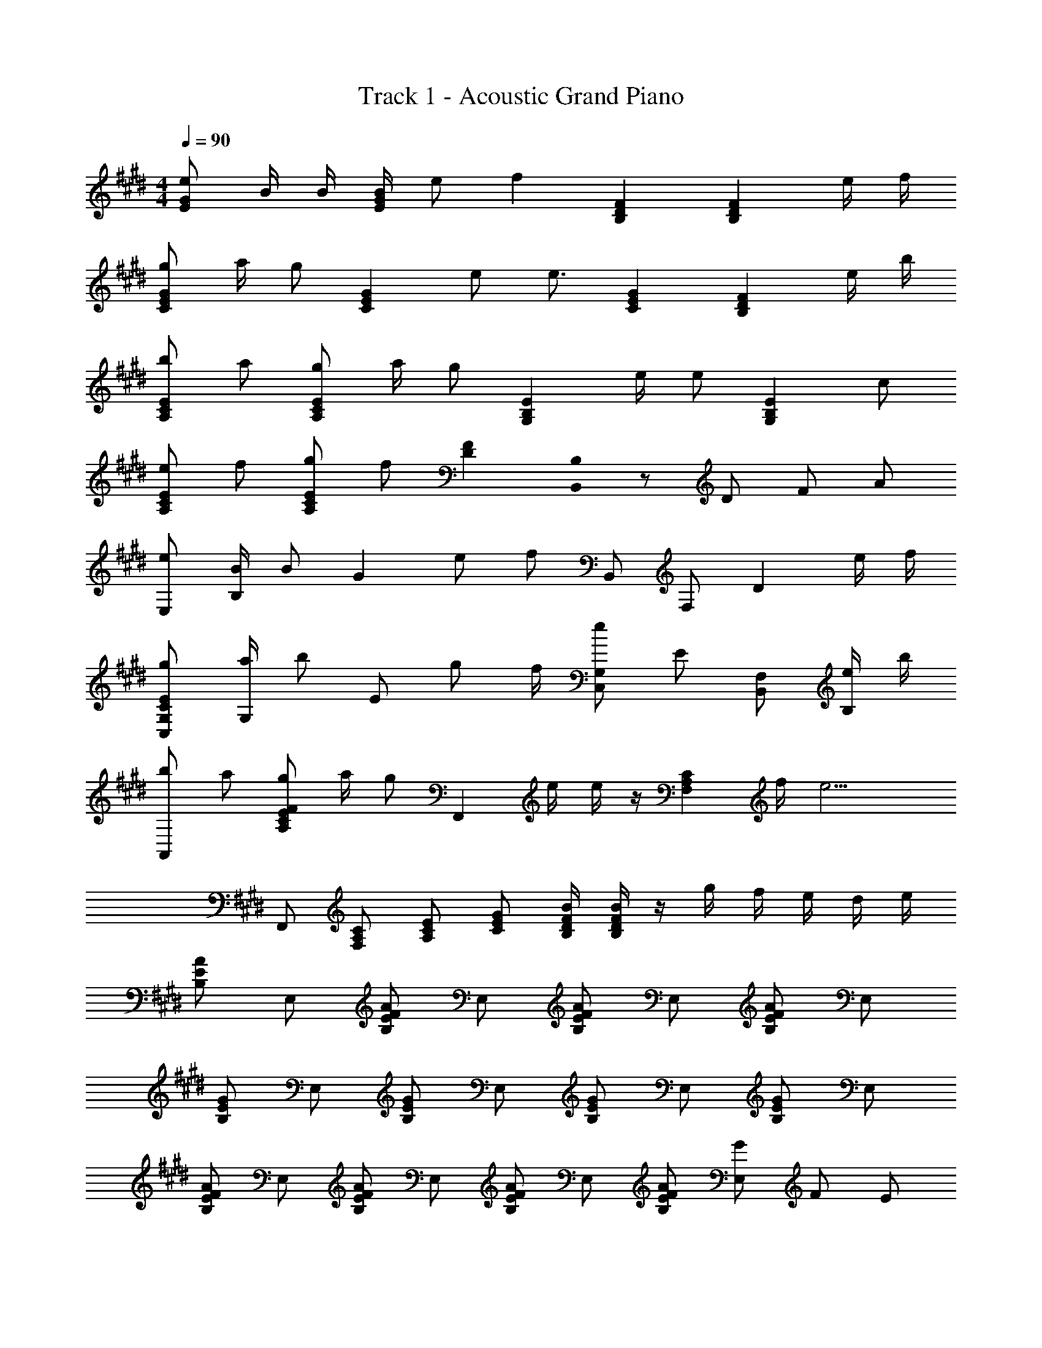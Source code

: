 X: 1
T: Track 1 - Acoustic Grand Piano
Z: ABC Generated by Starbound Composer
L: 1/8
M: 4/4
Q: 1/4=90
K: E
[eE2G2] B/2 B/2 [B/2E2G2] e [f2z/2] [B,2D2F2] [B,2D2F2z] e/2 f/2 
[gC2E2G2] a/2 [gz/2] [C2E2G2z/2] e [e3/2z/2] [C2E2G2] [B,2D2F2z] e/2 b/2 
[bA,2C2E2] a [gA,2C2E2] a/2 [gz/2] [G,2B,2E2z/2] e/2 e [G,2B,2E2z] c 
[eA,2C2E2] f [gA,2C2E2] f [D2F2] [B,0B,,2] z11/48 [D85/48z/4] [F37/24z11/48] A31/24 
[eE,] [B/2B,] [Bz/2] [G2z/2] e [fz/2] B,, F, [D2z] e/2 f/2 
[gC,G,CE] [a/2G,] [bz/2] [Ez/2] g f/2 [eC,G,] E [B,,F,] [e/2B,] b/2 
[bA,,2] a [gA,2C2E2F2] a/2 [gz/2] [F,,2z/2] e/2 e/2 z/2 [F,2A,2C2z] f/2 [e9/2z/2] 
F,, [F,A,C] [A,CE] [CEG] [B,/2D/2F/2B/2] [B,/2D/2F/2B/2] z/2 g/2 f/2 e/2 d/2 e/2 
[B,EA2] E, [B,EF2A2] E, [B,EF2A2] E, [B,EF2A2] E, 
[B,EG2] E, [B,EG2] E, [B,EG2] E, [B,EG2] E, 
[B,EF2A2] E, [B,EF2A2] E, [B,EF2A2] E, [FAB,E] [G/3E,] F/3 E/3 
[B,EG2] E, [B,E] E,2 [E,,49/48z] [E,91/48G,91/48B,91/48=D91/48z3/2] B/2 
[eA,,] [e/2A,,] e/2 [e/2E,2A,2C2] e/2 f/2 g/2 [f/2B,,] [dz/2] B,, [F,2B,2^D2z] B/2 B/2 
[dG,,] [B/2G,,] [dz/2] [D,2G,2B,2z/2] f [e3/2z/2] C, [G,CE] B,, [D,F,B,z/2] B/2 
[eA,,] [e/2A,,] e/2 [e/2E,2A,2C2] e/2 f/2 g/2 [f/2B,,] [d3/2z/2] B,, [F,2B,2D2z] e/2 f/2 
[aC,] [g/2C,] [fz/2] [G,2C2E2z/2] g [gz/2] C, [G,3/2C3/2E3/2] G,,/2 [D,F,B,z/2] B/2 
[eA,,] [e/2A,,] e/2 [e/2E,2A,2C2] e/2 f/2 g/2 [f/2B,,] [dz/2] B,, [F,2B,2D2z] B/2 B/2 
[dC,] [B/2C,] [dz/2] [G,2C2E2z/2] f [ez/2] C, [G,CE] B,, [c/2D,F,B,] B/2 
[cA,,] [d/2A,,] [ez/2] [E,2A,2C2z/2] g/2 [f2z] B,, [dB,,] [eF,2B,2D2] f/2 [e5/2z/2] 
[G,/2B,/2E/2] E,/2 [G,B,E] [G,/2B,/2E/2] E,/2 E [G,0B,0E,4E,,4] z4 
A,,/2 E,/2 [BA,] [bA,CE] [b/2A,/2] [bCEG] A,/2 [eCE] [dA,] [eA,] 
[B,,/2f] F,/2 [eB,] [dB,D] [F,/2e2] [B,DF] F,/2 [BB,D] [F,/2c'] B,/2 [D/2gb] F/2 
[E,,/2e4g4b4] B,,/2 E,/2 G,/2 B,/2 E/2 G B,,,/2 F,,/2 [B,,/2fa] D,/2 [F,/2eg] B,/2 [dfD] 
[C,,/2df] G,,/2 [e/2g/2C,/2] [E,/2e2g2] [E,G,] C,/2 [E,G,B,] C,/2 [G,B,E] [e/2G,B,=D] f/2 [g/2E,] [gz/2] 
A,,/2 [e/2E,/2] [A,/2e] A,/2 [c/2CE] [e3z/2] A,/2 [CEG] A,/2 [CE] [e/2A,,A,] f/2 [g/2G,,G,] [gz/2] 
[F,,/2C,/2] [e/2A,,/2] [C,/2e3/2] F,/2 [F,A,Cz/2] c/2 [F,/2e] [A,CF] F,/2 [AcA,C] [E/3cec'] C/3 A,/3 [F,/3cec'] C,/3 F,,/3 
[B,,/3D,/3F,/3B,/3dB49/48b49/48] D,/3 F,/3 [B,/3d15/16f15/16] ^D/3 F/3 [D/3d'b49/48b'49/48] B,/3 F,/3 [D,/3d'15/16f'15/16] B,,5/8 z/24 [B,,/3D,/3F,/3B,/3dB49/48b49/48] D,/3 F,/3 [B,/3d15/16f15/16] D/3 F/3 [D/3d'b49/48b'49/48] B,/3 F,/3 [D,/3d'15/16f'15/16] B,,5/8 z/24 
[B/3b/3B,,/3B,/3] [d/3F,/3] [f/3D,/3] [B/3b/3B,,/3B,/3] [d/3F,/3] [f5/16D,5/16] z/48 [c/3c'/3A,,/3A,/3] [d/3F,/3] [f/3D,/3] [c/3c'/3A,,/3A,/3] [d/3F,/3] [f5/16D,5/16] z/48 [d/3d'/3G,,/3G,/3] [f/3F,/3] [a/3D,/3] [d/3d'/3G,,/3G,/3] [f/3F,/3] [a5/16D,5/16] z/48 [e'/3F,,/3F,/3] [a/3D,/3] [c'5/16B,,5/16] z/48 [f'/3B,,,/3] [b/3G,,/3] [d'5/16B,,5/16] z/48 
[E,,/2G,,/2B,,/2E,/2ege'] E,/2 [B/2e/2b/2E,/2] [E,/2Beb] [G,/2B,/2E/2] [E,/2ege'] E,/2 [E,/2f2a2c'2f'2] [B,,,/2F,,/2B,,/2] B,,/2 B,,/2 B,,/2 [D,/2F,/2B,/2] B,,/2 [e/2g/2e'/2B,,/2] [f/2a/2f'/2B,,/2] 
[C,,/2G,,/2C,/2gbg'] C,/2 [a/2a'/2C,/2] [C,/2gg'] [E,/2G,/2C/2] [C,/2ege'] C,/2 [C,/2e2g2e'2] [C,,/2C,/2] C,/2 [E,/2G,/2C/2] C,/2 [B,,,/2B,,/2] B,,/2 [e/2g/2e'/2D,/2F,/2B,/2] [b/2b'/2B,,/2] 
[A,,,/2C,,/2E,,/2A,,/2bc'f'b'] A,,/2 [A,,/2ae'a'] A,,/2 [C,/2E,/2A,/2gbg'] A,,/2 [C,/2E,/2A,/2ae'a'] A,,/2 [E,,,/2G,,,/2B,,,/2E,,/2gg'] E,,/2 [e/2e'/2E,,/2] [E,,/2ege'] [G,,/2B,,/2E,/2] E,,/2 [G,,/2B,,/2E,/2cc'] E,,/2 
[F,,,/2A,,,/2C,,/2F,,/2ee'] F,,/2 [F,,/2ff'] F,,/2 [A,,/2C,/2F,/2gg'] F,,/2 [A,,/2C,/2A,/2f3b3d'3f'3] F,,/2 [B,,,/2D,,/2F,,/2B,,/2] B,,/2 [D,/2F,/2A,/2] B,,/2 [D,/2F,/2B,/2] B,,/2 [D,F,A,] 
[ege'E,,] [B/2e/2b/2E,G,] [Bebz/2] [E,G,Cz/2] [ege'z/2] [E,G,Ez/2] [f2a2c'2f'2z/2] B,,, [B,DG] [B,DF] [e/2g/2e'/2B,DE] [f/2a/2f'/2] 
[gbg'^B,,,] [a/2a'/2^B,,E,G,] [^be'g'^b'z/2] [E,G,^B,z/2] [gg'z/2] [B,,E,G,z/2] [f/2f'/2] [C,,e2g2e'2] [C,E,G,C] =B,,, [e/2e'/2=B,,D,F,=B,] [=b/2=b'/2] 
[b'/2A,,/2] [b/2E,/2] [a'/2A,] a/2 [gg'CE] [aa'G,] [F,,/2gg'] C,/2 [e/2e'/2F,] [ege'z/2] [A,C] [f/2a/2f'/2CE] [e3/2a3/2e'3/2z/2] 
F,, [F,/2A,/2C/2] F,/2 [A,/2C/2E/2] F,/2 [C/2E/2G/2] A,/2 [B,/2D/2F/2B/2] [B,/2D/2F/2B/2] z/2 [c/2g/2] [c/2f/2] [c/2e/2] [c/2d/2] e/2 
[EGBeE,,] [e''/2E,G,B,] g'/2 [b'/2G,B,E] e'/2 [g'/2G,B,F] b/2 [e'/2G,B,G] g/2 [b/2G,B,F] e/2 [g/2G,B,E] B/2 [e/2G,B,] G/2 
[B/2E,,] E/2 [G/2E,G,B,] B/2 [=d/2G,B,E] e/2 [g/2G,B,F] b/2 [e2g2b2=d'2z] [E,,49/48z] [E,91/48G,91/48B,91/48=D91/48z3/2] B/2 
[eA,,] [e/2E,/2] [A,/4e/2] A,/4 e/2 e/2 [f/2CEG] g/2 [f/2B,,] [^dz/2] F,/2 B,/4 B,/4 [^DF] B/2 B/2 
[dG,,] [B/2D,/2] [G,/2d] [G,z/2] [fz/2] [B,Dz/2] [e7/6z/2] C,/2 z/6 [E/3z/8] F5/24 [^^F3/2C,2E,2^^F,2] ^F/2 [E/2B,,D,^F,] B/2 
[eA,,] [e/2E,/2] [A,/4e/2] A,/4 e/2 e/2 [f/2CEG] g/2 [f/2B,,] [dz/2] F,/2 B,/4 B,/4 [DF] f/2 g/2 
[C,/2a] G,/2 [g/2C] f/2 [C2E2G2z/2] g/4 z/4 [e83/48g83/48z] C,/2 [G,/2z11/48] [B13/48z/8] d7/48 [f3/2C2G2] =d/2 [B,DFz/2] B/2 
[eA,,] [e/2E,/2] [A,/4e/2] [A,z/4] e/2 e/2 [f/2A,CE] g/2 [f/2B,,] [^dz/2] F,/2 B,/4 B,/4 [DF] [B0G/2] z/2 [G/2B/2] 
[G,,/2Bd] D,/2 [G/2B/2G,/2] [D,/2Bd] B,/2 [d/2f/2G,/2] [D/2c2e2] B,/2 C,/2 G,/2 C/2 E/2 E/2 D/2 [A/2c/2D/2] [G/2B/2B,/2] 
[A,,/2Ac] E,/2 [F,/2Bd] G,/2 [A,/2ce] B,/2 [C/2eg] D/2 [B,,/2df] B,/2 [A,/2Bd] G,/2 [F,/2Be] E,/2 [D,/2Bf] B,,/2 
[E,,/2EGBe] G,,/2 [e''/2B,,/2] [b'/2E,/2] [g'/2G,/2] [e'/2B,/2] [b/2E/2] [g/2G/2] [e/2G/2] [g/2E/2] [b/2B,/2] [e'/2G,/2] [g'/2E,/2] [b'/2B,,/2] [e''/2G,,/2] [e'/2E,,/2] 
[e'/2g'/2b'/2e''/2E,,,/2] [b'/2G,,,/2] [g'/2B,,,/2] [e'/2E,,/2] [b/2G,,/2] [g/2B,,/2] [e/2E,/2] [g/2G,/2] [E2G2B2] z2 
A,, [BE,] [bA,2C2E2] b/2 [bz/2] A,,, [eA,,] [dA,2C2E2] e 
[fB,,,2] e [dB,2D2F2] [e2z] [B,,,2z] B [c'B,2C2D2] [e5g5b5z] 
E,,,2 [E2G2B2] [B,,,,2z] a'/2 b/2 [g'/2B,2D2F2] a/2 f'/2 f/2 
[f'/2C,,2] f/2 g'/2 [b2e'2g'2z/2] [C2E2G2z3/2] [g/2z/8] [f3/8z7/48] e11/48 [=d2B,,,2] [e'/2B,2=D2F2] f'/2 g'/2 [c'g'z/2] 
[A,,,2z/2] [a/2e'/2] [ae'] [c'A,2C2E2] [ae'] A,,,2 [A7/24e/2] [E7/24z5/24] [f/2z/16] C7/24 [A,7/24z7/48] [c/2g/2z7/48] [E,7/24z13/48] [C,7/24z/12] [cgz5/24] A,,7/24 
[A,,,2z/2] [A/2e/2] [Ae] [cA,37/24C37/24E37/24] [A2e2z] A,,,0 z [CFAc] [B7/24cac'] [E7/24z13/48] C7/24 [A,7/24z7/48] [B^dfbz7/48] [E,7/24z13/48] C,7/24 A,,7/24 
[B,,/2B,/2B,,,,/2B,,,/2] [C,/2C/2C,,,/2C,,/2] [D,/2^D/2D,,,/2D,,/2] [E,/2E/2E,,,/2E,,/2] [F,/2F/2F,,,/2F,,/2] [G,/2G/2G,,,/2G,,/2] [A,/2A/2A,,,/2A,,/2] [B,/2B/2B,,,/2B,,/2] [C/2c/2C,,/2C,/2] [D/2d/2D,,/2D,/2] [E/2e/2E,,/2E,/2] [F/2f/2F,,/2F,/2] [G/2g/2G,,/2G,/2] [A/2a/2A,/2] [B/2b/2B,/2] [c/2c'/2C/2] 
[d/3^d'/3D/3] [e/3e'/3E/3] [f/3f'/3F/3] [g/3g'/3G/3] [a/3a'/3A/3] [b/3b'/3B/3] [c'/3c''/3c/3] [d'/3d''/3d/3] [e'/3e''/3e/3] [f'/3f''/3f/3] [g'/3g''/3g/3] [a'/3a''/3] [bb'b''] [B,,B,] [B,,,/2B,,/2e2g2b2e'2] [B,,,/2B,,/2] [B,,,/2B,,/2] [B,,,/2B,,/2] 
[E,,/2E,/2ege'] [G,/2B,/2E/2] [B/2e/2b/2G,/2B,/2E/2] [G,/2B,/2E/2Beb] E,/2 [G,/2B,/2E/2ege'] [G,/2B,/2E/2] [G,/2B,/2E/2f9/8a9/8c'9/8f'9/8] [B,,,/2B,,/2] [D,/2F,/2B,/2z/8] [f7/8z/8] [b3/4z/4] [D,/2F,/2B,/2z/24] [d'11/24z7/48] [f'5/16z/6] [f''/6z7/48] [D,/2F,/2B,/2] B,,/2 [D,/2F,/2B,/2] [e/2g/2e'/2D,/2F,/2B,/2] [f/2a/2f'/2D,/2F,/2B,/2] 
[C,,/2C,/2gbg'] [E,/2G,/2C/2] [a/2a'/2E,/2G,/2C/2] [C,/2gg'] [E,/2G,/2E/2] [E,/2G,/2E/2ege'] C,/2 [E,/2G,/2C/2e61/48g61/48e'61/48] [B,,,/2B,,/2] [D,/2F,/2B,/2z13/48] [b'35/48z7/48] [g'7/12z/12] [D,/2F,/2B,/2z/16] [e'7/16z7/48] [b7/24z7/48] e7/48 B,,/2 [D,/2F,/2D/2] [D,/2F,/2D/2] [e/2g/2e'/2B,,/2] [b/2b'/2D,/2F,/2B,/2] 
[A,,/2bc'f'b'] C,/4 E,/4 [A,/4ae'a'] C/4 A,/4 C/4 [E/4gbg'] A/4 E/4 C/4 [A,/4ae'a'] E,/4 C,/4 [E,,/2z/4] [gg'z/4] G,,/4 B,,/4 E,/4 [G,/4e/2e'/2] E,/4 [G,/4ege'] B,/4 E/4 B,/4 G,/4 E,/4 [E,/4cc'] B,,/4 G,,/4 E,,/4 
[F,,/2eae'] A,,/4 C,/4 [F,/4faf'] A,/4 C/4 F/4 [C/4ge'g'] A,/4 F,/2 [A,/2f2b2d'2f'2] C/2 B,,/4 D,/4 F,/4 A,/4 B,/4 C/4 D/4 E/4 F/4 G/4 A/4 B/4 c/4 d/4 e/4 f/4 
[ege'E,,E,] [B/2e/2b/2E,/2G,/2B,/2E/2] [G,/2B,/2E/2Beb] [G,/2B,/2F/2] [G,/2B,/2F/2ege'] [G,B,Ez/2] [f2a2c'2f'2z/2] [B,,,B,,] [B,,/2D,/2F,/2B,/2] [D,/2F,/2B,/2] [D,/2G,/2D/2] [D,/2G,/2D/2] [e/2g/2e'/2D,G,F] [f/2a/2f'/2] 
[gbg'^B,,,^B,,] [a/2a'/2B,,/2G,/2] [E,/2G,/2^be'g'^b'] [G,/2^B,/2] [G,/2B,/2gg'] [G,/2E/2] [f/2f'/2G,/2E/2] [C,,C,e2g2e'2] C/3 G,/3 E,/3 [=B,,,=B,,] [=B,/3e/2e'/2] [F,/3z/6] [=b/2=b'/2z/6] D,/3 
[be'b'A,,,A,,] [a/2a'/2A,CE] a/2 [gg'CEG] [aa'A,CE] [gg'F,,] [e/2e'/2F,A,C] [ege'z/2] [A,CF] [f/2a/2f'/2F,A,C] [e3/2a3/2e'3/2z/2] 
F,,/2 C,/2 F,/2 G,/2 A,/2 B,/2 C/2 D/2 B,,/2 F,/2 A,/2 [G/2B/2e/2g/2B,/2] [F/2B/2f/2C/2] [E/2G/2B/2e/2] [D0F/2A/2d/2] z/2 [E0F/2B5/2e5/2] z/2 
[E,,2B,,2] [b2e'2E,3G,3B,3] [g'b'e''] E/4 D/4 C/4 B,/4 A,/4 G,/4 F,/4 E,/4 D,/4 C,/4 B,,/4 G,,/4 
[F,,,49/48A,3/2C3/2E3/2F3/2z] C,,/4 F,,/4 [A,,/4F,/4] [C,/4A,/4] [F,/4C/4] [A,/4F/4] [C/4A/4] [F11/48c11/48] z/48 [A/4f/4] [c/4a/4] [f/4c'/4] [a/4f'/4] [c'/4a'/4] [f'/4c''/4] [a'/4f''/4] [c''2e''2a''2] z/4 [A,/2C/2E/2F/2F,,,/2F,,/2] [G,3/2C3/2E3/2G3/2G,,,3/2G,,3/2] 
[E,,/2A,,,/2A,,/2A,CFA] E,,/4 A,,/4 [C,/4A,/4] [E,/4C/4] [A,/4E/4] [C/4A/4] [E11/48c11/48] z/48 [A/4e/4] [c/4a/4] [e/4c'/4] [a/4e'/4] [c'/4a'/4] [e'11/48c''11/48] z/48 [a'/4e''/4] [c''/4a''/4] [e''3/2a''3/2] z/4 [B,/2B/2B,,2D,2F,2A,2] [C/2c/2] [E/2e/2] [F/2f/2] 
[G2B2e2g2E,,,2E,,2] [g'/2E,z3/16] [G,13/16z5/24] [B,29/48z5/48] [e'/2z/12] [E5/12z5/24] [G11/48z5/24] b/2 g/2 [D,2F,2A,2B,,,2B,,2] [f'/2B,,z3/16] [D,13/16z5/24] [F,29/48z5/48] [d'/2z/12] [B,5/12z5/24] [F11/48z5/24] b/2 f/2 
[G2B2e2C,,2C,2] [e'/2G,2C2E2] b/2 g/2 e/2 [=D2G2B2=d2B,,,2B,,2] [=d'/2B,2D2E2G2] b/2 g/2 d/2 
[A,,,/2CFA] E,,/2 [A,/3A/3A,,/2] [A,/3A/3z/6] [B,,/2z/6] [A,/3A/3] [A,/2A/2C,/2] E,/2 [a/3a'/3A,/2] [a/3a'/3z/6] [B,/2z/6] [a/3a'/3] [A/2a/2C/2] z/2 [E0A/2A,^B,] z/2 E/2 [B,/2A,A] z/2 [=B,0A,/2B] z/2 G,/2 
[^B,,,/2^B,E^^F^B] ^^F,,/2 [B/3^b/3^B,,/2] [B/3b/3z/6] [=D,/2z/6] [B/3b/3] [B/2b/2E,/2] ^^F,/2 [b/3^b'/3B,/2] [b/3b'/3z/6] [D/2z/6] [b/3b'/3] [E/2Bb] F/2 [B/2b/2] [e/2^^f/2F/2] [d/2d'/2^F/2] [e/2f/2E/2] [B/2b/2D/2] [e/2a/2B,/2] 
[=B2^d2^f2=b2] [=B,0^D0F0B0B,,,,2=B,,,2] z2 [B2d2f2b2^d'2f'2=b'2] [=B,,2B,2] 
[^F,,7B,,,8B,,21/2z2] b'/2 a'/2 ^^f'/2 ^f'/2 e'/4 =d'/4 ^b/4 =b/4 a/4 ^^f/4 ^f/4 e/4 =d/4 ^B/4 =B/4 A/4 ^^F/4 ^F/4 E/4 =D/4 
^B,/4 =B,/4 A,/4 F,/4 ^F,/4 E,/4 ^D,/4 ^B,,/2 z/4 B,,/2 D,/2 F,/2 A,/2 B,/4 ^D/4 F/4 A/4 B/4 ^d/4 f/4 a/4 b/4 ^d'/4 f'/4 a'/4 [b6d'6b'6] z3/2 
[A8e8z] b b' b'/2 b' z/2 e' d' e' 
[f'B8f8] e' d' e'2 b c'' [b'4z] 
E B [eg] f B, [f'a'F] [e'g'B] [d'f'A] 
[d'f'C,] [e'/2g'/2G,] [e'3g'3z/2] C D E z [B/2e/2C,2] [B/2f/2] [B/2g/2] [Aegz/2] 
[A,,2z/2] [c/2e/2] [c2e2z] [F,4A,4z] [A/2c/2] [A2e2] z/2 [A/2e/2G,,2] [G/2f/2] [G/2g/2] [F^Aegz/2] 
[F,,2z/2] [F/2c/2] [A2e2z] [F,^A,] [f/2c'/2F,] [^ae'z/2] [A,Cz/2] [Fcz/2] [A,z/2] [cfac'z/2] [A,Fz/2] [cfac'z/2] [A,z/2] [B7/2d7/2f7/2b7/2z/2] 
=B,, F, =A, B, D F B F 
[DFBb2] B, [DF=A=a2] B, [DFGg2] B, [D/2F/2Bf] B,/3 [F,/3z/6] [Bz/6] D,/3 B,,/2 
[E,,,/4E,,/4EGe] B,,,/4 E,,/4 G,,/4 [B,,/4B,/2E/2B/2] E,/4 [G,/4B] B,/4 E/4 B,/4 [G,/4EGe] E,/4 B,/4 G,/4 [E,/4F2A2c2f2] B,,/4 [B,,,/4B,,/4] F,,/4 B,,/4 D,/4 F,/4 B,,/4 D,/4 F,/4 D/4 B,,/4 D,/4 F,/4 [B,/4E/2G/2e/2] B,,/4 [D,/4F/2A/2f/2] F,/4 
[C,,/4C,/4GBg] G,,/4 C,/4 E,/4 [G,/4A/2a/2] C,/4 [E,/4Gg] G,/4 C/4 C,/4 [E,/4EGe] G,/4 B,/4 C,/4 [E,/4E3G3e3] G,/4 B,,,/4 D,,/4 F,,/4 B,,/4 D,/4 F,/4 B,/4 D/4 F/4 D/4 B,/4 F,/4 [D,/4E/2G/2e/2] B,,/4 [F,,/4B/2b/2] D,,/4 
[A,,,/4Bcfb] C,,/4 E,,/4 A,,/4 [C,/4Aea] E,/4 A,/4 C/4 [E/4GBg] C/4 A,/4 E,/4 [C,/4Aea] A,,/4 E,,/4 E,,,/4 [E,,/4Gg] G,,/4 B,,/4 E,/4 [G,/4E/2e/2] E,/4 [G,/4Ge] B,/4 E/4 E,/4 G,/4 B,/4 [G,/4Cc] E,/4 B,,/4 G,,/4 
[F,,/4F,/4Ee] A,,/4 C,/4 F,/4 [G,/4Ff] A,/4 B,/4 C/4 [B,/4Gg] A,/4 G,/4 F,/4 [E,/4F3B3d3f3] D,/4 [B,,,/2B,,/2] F,,/4 B,,/4 C,/4 D,/4 E,/4 F,/4 G,/4 A,/4 B,/4 C/4 D/4 E/4 F/4 G/4 A/4 B/4 
[E,,/4E,/4ege'] B,,/4 E,/4 G,/4 [B,/4B/2e/2b/2] E/4 [E/4Beb] B,/4 G,/4 E,/4 [B,/4ege'] G,/4 E,/4 G,/4 [E,/4f2a2c'2f'2] B,,/4 [B,,,/4B,,/4] F,,/4 B,,/4 C,/4 D,/4 F,/4 B,/4 B,/4 F,/4 D,/4 C,/4 B,,/4 [F,,/4e/2g/2e'/2] D,,/4 [C,,/4f/2a/2f'/2] B,,,/4 
[^B,,,/4gbg'] E,,/4 G,,/4 ^B,,/4 [B,,/4a/2a'/2] E,/4 [G,/4^be'g'^b'] ^B,/4 B,/4 G,/4 [E,/4gg'] B,,/4 B,,/4 G,,/4 [E,,/4f/2f'/2] B,,,/4 [C,,/4e2g2e'2] E,,/4 G,,/4 C,/4 E,/4 G,/4 C/4 G,/4 E/4 C/4 G,/4 E,/4 [C,/4e/2e'/2] G,,/4 [E,,/4=b/2=b'/2] C,,/4 
[A,,,/4b'/2] E,,/4 [A,,/4b/2] =B,,/4 [C,/4a'/2] D,/4 [E,/4a/2] F,/4 [G,/4gg'] A,/4 =B,/4 C/4 [D/4aa'] E/4 F/4 G/4 [F,,,/4gg'] C,,/4 F,,/4 G,,/4 [A,,/4e/2e'/2] B,,/4 [C,/4ege'] D,/4 E,/4 F,/4 G,/4 A,/4 [B,/4f/2a/2f'/2] C/4 [D/4e3/2a3/2e'3/2] E/4 
F/4 E/4 D/4 C/4 B,/4 A,/4 G,/4 E,/4 D,/4 C,/4 B,,/4 A,,/4 G,,/4 F,,/4 E,,/4 C,,/4 =B,,,/2 [D,,/2F,,/2] [D,,/2F,,/2A,,/2] B,,/2 [g/2D,/2F,/2] [B/2f/2F,/2A,/2] [e/2B,/2] [B/2d/2D/2F/2] 
[G/2e/2D/2F/2A/2] [E2G2B2e2] [g/2b/2e'/2] e/2 [G/2B/2e/2] E/2 [G,/2B,/2E/2] [G,,/2B,,/2E,/2] E,,/2 B,,/2 E,/2 G,/2 B,/2 
E,/2 B,/2 E/2 B,/2 G/2 B,/2 E/2 B,/2 E,/2 B,/2 E/2 B,/2 G/2 B,/2 E/2 B,/2 
[E,/2e2b2e'2] B,/2 E/2 B,/2 G/2 B,/2 [g'/2e''/2E/2] [g'/2e''/2B,/2] E,/2 B,/2 E/2 B,/2 G/2 B,/2 E/2 B,/2 
[E,/2E,,3] B,/2 E/2 B,/2 G/2 B,/2 E/2 B,/2 z/2 B,/2 G/2 B,/2 F/2 B,/2 E/2 B,/2 
[E,/2g2e'2] B,/2 E/2 B,/2 [E/2b2g'2] B,/2 E/2 B,/2 [B,,/2a2f'2] B,/2 D/2 B,/2 [D/2bf'] B,/2 [D/2bg'] B,/2 
[a'/2C,/2] [c'/2C/2] [g'/2E/2] [c'/2C/2] [f'/2E/2] [c'/2C/2] [e'/2E/2] [c'/2C/2] [C,/2g2e'2] C/2 E/2 C/2 [C,/2ae'] E/2 [B,,/2e'b'] B,/2 
[A,,/2e'b'] A,/2 C/2 A,/2 [C/2ge'] A,/2 [C/2e'b'] A,/2 [E,,/2e'b'] E,/2 G,/2 E,/2 [G,/2ege'] E,/2 [G,/2dbd'] E,/2 
[f/2a/2e'/2F,,/2] [e/2F,/2] [f/2a/2d'/2A,/2] [e/2F,/2] [f/2a/2e'/2A,/2] [e/2F,/2] [A,/2fad'f'] F,/2 [B,,/2g2b2e'2g'2] B,/2 C/2 D/2 [E/2f2a2d'2f'2] F/2 G/2 A/2 
Q: 1/4=90
[E,,2/3e2g2b2e'2] [E,2/3G,2/3B,2/3] [G,2/3B,2/3E2/3] [E,,2/3g2b2e'2g'2] [E,2/3G,2/3B,2/3] [G,2/3B,2/3E2/3] [B,,,2/3f2a2d'2f'2] [D,2/3F,2/3B,2/3] [F,2/3A,2/3D2/3] [B,,,2/3fad'f'] [D,2/3F,2/3B,2/3z/3] [gbe'g'z/3] [F,2/3A,2/3D2/3] 
[C,,2/3ac'f'a'] [C,2/3E,2/3G,2/3z/3] [gbe'g'z/3] [E,2/3G,2/3C2/3] [C,,2/3fbd'f'] [C,2/3E,2/3G,2/3z/3] [eac'e'z/3] [E,2/3G,2/3C2/3] [B,,,2/3egc'e'] [D,2/3F,2/3] [D,2/3F,2/3B,2/3] [B,,,2/3egc'e'] [C,2/3E,2/3G,2/3z/3] [dfbd'z/3] [E,2/3G,2/3C2/3] 
Q: 1/4=90
[A,,,2/3eac'e'] [C,2/3E,2/3A,2/3z/3] [dfbd'z/3] [C,2/3E,2/3C2/3] [A,,2/3eac'e'] [C,2/3E,2/3A,2/3z/3] [dfbd'z/3] [C,2/3E,2/3C2/3] [B,,,2/3eae'] [D,2/3F,2/3z/3] [dad'z/3] [D,2/3F,2/3B,2/3] [B,,2/3ebe'] [D,2/3F,2/3z/3] [ebe'z/3] [D,2/3F,2/3B,2/3] 
[E,,,2/3E,,2/3e2g2b2e'2] [E,2/3G,2/3B,2/3] [G,2/3B,2/3E2/3] [E,,2/3g2b2e'2g'2] [E,2/3G,2/3B,2/3] [G,2/3B,2/3E2/3] [B,,,2/3f2a2d'2f'2] [D,2/3F,2/3B,2/3] [F,2/3A,2/3D2/3] [B,,,2/3fad'f'] [D,2/3F,2/3B,2/3z/3] [gbe'g'z/3] [F,2/3A,2/3D2/3] 
[C,,2/3ac'f'a'] [C,2/3E,2/3G,2/3z/3] [gbe'g'z/3] [E,2/3G,2/3C2/3] [C,,2/3fbd'f'] [C,2/3E,2/3G,2/3z/3] [eac'e'z/3] [E,2/3G,2/3C2/3] [B,,,2/3egc'e'] [D,2/3F,2/3] [D,2/3F,2/3B,2/3] [B,,,2/3egc'e'] [C,2/3E,2/3z/3] [be'b'z/3] [E,2/3G,2/3] 
[A,,2/3be'b'] [A,2/3C2/3E2/3] C2/3 [E0G0A,,2/3ce] z2/3 [E/3A,2/3C2/3] [Bebz/3] [C2/3E2/3G2/3] [E,,2/3B2e2b2] [E,2/3G,2/3B,2/3] [G,2/3B,2/3E2/3] [E,,2/3egc'e'] [E,2/3G,2/3B,2/3z/3] [dfbd'z/3] [G,2/3B,2/3E2/3] 
[F,,2/3eac'e'] [F,2/3A,2/3C2/3z/3] [dfbd'z/3] [A,2/3C2/3F2/3] [E,,2/3EAce] [A,2/3C2/3z/3] [F/3Bf] [A,2/3C2/3] [G0B,,2/3g2] z2/3 [D2/3F2/3B2/3] [D2/3F2/3c2/3] [B,,2/3ff'] [D2/3F2/3c2/3z/3] [ee'z/3] [D2/3F2/3d2/3] 
[E,,/2G2B2e2] G,,/4 B,,/4 E,/4 G,/4 B,/4 E/4 [G11/48g2b2e'2g'2] z/48 E/4 B,/4 G,/4 E,/4 B,,/4 G,,/4 E,,11/48 z/48 [B,,,/4f2a2d'2f'2] F,,/4 B,,/4 D,/4 F,/4 B,/4 D11/48 z/48 B,/4 [D/4FBdf] B,/4 F,/4 D,/4 [B,,/4GBeg] F,,/4 D,,/4 B,,,11/48 z/48 
[^B,,,/2Acfa] E,,/4 G,,/4 [^B,,/4GBeg] E,/4 G,/4 ^B,11/48 z/48 [G,/4FBdf] E,/4 B,,/4 G,,/4 [E,,/4EAce] C,,23/48 z/48 E,,/4 [G,,/4EGce] C,/4 G,,/4 C,/4 E,/4 G,/4 C/4 E11/48 z/48 [C/4egc'e'] G,/4 E,/4 C,/4 [G,,/4dfbd'] E,,/4 C,,23/48 z/48 
[F,,/4eac'e'] A,,/4 C,/4 F,/4 [F,,/4dfbd'] A,,/4 C,/4 F,/4 [A,,/2EAce] C,/2 [F,/2DFBd] A,/2 [=B,,/2eae'] D,/2 [F,/2dad'] =B,/2 [D/2ebe'] F/2 [B15/16ebe'] z/16 
[E,/2e2g2b2e'2] B,/2 E/2 B,/2 G/2 E/2 B/2 G23/48 z/48 [g2e'2E2G2B2] e d 
[A,,/2e] E,/2 [A,/2d] B,/2 [C/2e] E/2 [A15/16d] z/16 [B,,/2e] F,/2 [B,/2d] C/2 [D/2e] E/2 [F15/16e] z/16 
[E,/2e2] B,/2 E/2 F/2 G/2 F/2 G/2 z/2 [B67/48G2] z29/48 E D 
[A,,/2E] E,/2 [A,/2D] [B,91/48z/2] E D [B,,/2E] F,/2 [B,/2D] [C91/48z/2] E E/2 E/2 
[G,49/16E49/16E,,49/12] z15/16 [G139/48e139/48E,31/8] z53/48 
[B365/48g365/48e'365/48E365/48] z19/48 
[E,,16z11/48] [B,,757/48z/4] [E,373/24z11/48] [F,367/24z11/48] G,241/16 
